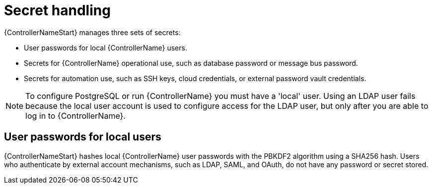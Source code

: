 [id="controller-secret-handling"]

= Secret handling

{ControllerNameStart} manages three sets of secrets:

* User passwords for local {ControllerName} users.
* Secrets for {ControllerName} operational use, such as database password or message bus password.
* Secrets for automation use, such as SSH keys, cloud credentials, or external password vault credentials.

[NOTE]
====
To configure PostgreSQL or run {ControllerName} you must have a 'local' user. Using an LDAP user fails because the local user account is used to configure access for the LDAP user, but only after you are able to log in to {ControllerName}.
====

== User passwords for local users

{ControllerNameStart} hashes local {ControllerName} user passwords with the PBKDF2 algorithm using a SHA256 hash. 
Users who authenticate by external account mechanisms, such as LDAP, SAML, and OAuth, do not have any password or secret stored.